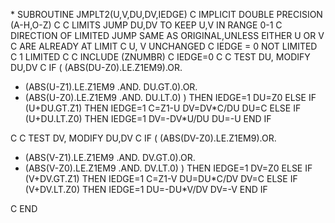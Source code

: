 *
      SUBROUTINE JMPLT2(U,V,DU,DV,IEDGE)
C
      IMPLICIT DOUBLE PRECISION (A-H,O-Z)
C
C     LIMITS JUMP DU,DV TO KEEP U,V IN RANGE 0-1
C     DIRECTION OF LIMITED JUMP SAME AS ORIGINAL,UNLESS EITHER U OR V
C     ARE ALREADY AT LIMIT
C     U, V UNCHANGED
C     IEDGE = 0      NOT LIMITED
C             1      LIMITED
C
C
      INCLUDE (ZNUMBR)
C
      IEDGE=0
C
C     TEST DU, MODIFY DU,DV
C
      IF ( (ABS(DU-Z0).LE.Z1EM9).OR.
     +     (ABS(U-Z1).LE.Z1EM9 .AND. DU.GT.0).OR.
     +     (ABS(U-Z0).LE.Z1EM9 .AND. DU.LT.0) ) THEN
            IEDGE=1
            DU=Z0
      ELSE IF (U+DU.GT.Z1) THEN
            IEDGE=1
            C=Z1-U
            DV=DV*C/DU
            DU=C
      ELSE IF (U+DU.LT.Z0) THEN
            IEDGE=1
            DV=-DV*U/DU
            DU=-U
      END IF
C
C     TEST DV, MODIFY DU,DV
C
      IF ( (ABS(DV-Z0).LE.Z1EM9).OR.
     +     (ABS(V-Z1).LE.Z1EM9 .AND. DV.GT.0).OR.
     +     (ABS(V-Z0).LE.Z1EM9 .AND. DV.LT.0) ) THEN
            IEDGE=1
            DV=Z0
      ELSE IF (V+DV.GT.Z1) THEN
            IEDGE=1
            C=Z1-V
            DU=DU*C/DV
            DV=C
      ELSE IF (V+DV.LT.Z0) THEN
            IEDGE=1
            DU=-DU*V/DV
            DV=-V
      END IF
C
      END
